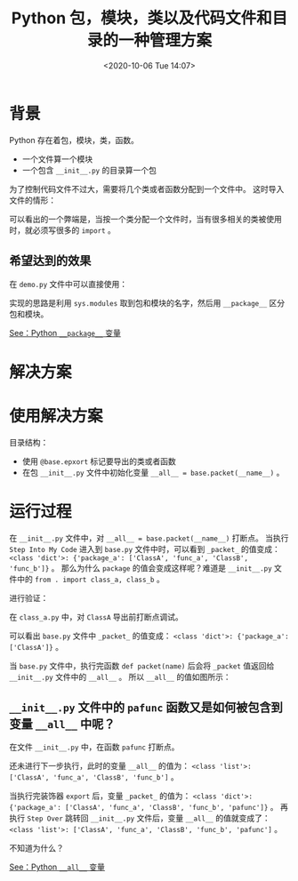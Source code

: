 # -*- eval: (setq org-download-image-dir (concat default-directory "./static/Python 包，模块，类以及代码文件和目录的一种管理方案/")); -*-
:PROPERTIES:
:ID:       9CAD1FC0-9EAD-4466-8445-3F7FDD7519A5
:END:
#+LATEX_CLASS: my-article

#+DATE: <2020-10-06 Tue 14:07>
#+TITLE: Python 包，模块，类以及代码文件和目录的一种管理方案

* 背景
Python 存在着包，模块，类，函数。

- 一个文件算一个模块
- 一个包含 =__init__.py= 的目录算一个包

为了控制代码文件不过大，需要将几个类或者函数分配到一个文件中。
这时导入文件的情形：

#+BEGIN_SRC python :values list :exports no-eval
import package_a.class_a_file as caf
a = caf.ClassA()
from package_a.class_a_file import *
a = ClassA()
#+END_SRC

可以看出的一个弊端是，当按一个类分配一个文件时，当有很多相关的类被使用时，就必须写很多的 ~import~ 。

** 希望达到的效果

 #+BEGIN_SRC sh :results values list :exports no-eval
 #文件目录结构
 #|--demo.py
 #|--package_a
 #   |--__init__.py
 #   |--class_a.py  #类ClassA
 #   |--class_b.py  #类ClassB和函数func_b()
 #+END_SRC

在 =demo.py= 文件中可以直接使用：

 #+BEGIN_SRC python :results raw drawer values list :exports no-eval
 from package_a import *


 a = ClassA()
 b = ClassB()
 func_b()
 #+END_SRC

实现的思路是利用 ~sys.modules~ 取到包和模块的名字，然后用 ~__package__~ 区分包和模块。

[[id:563412FF-4AB0-4992-95A4-44AE9835D197][See：Python =__package__= 变量]]

* 解决方案

#+CAPTION: demo.py
<<demo.py>>
#+BEGIN_SRC python :results raw drawer values list :exports no-eval
  from package_a import *

  a = ClassA()
  b = ClassB()
  func_b()
#+END_SRC

#+CAPTION: base.py
<<base.py>>
 #+BEGIN_SRC python :results raw drawer values list :exports no-eval
  import sys

  _packet_ = {}


  def export(item):
      module = sys.modules[item.__module__]
      package = sys.modules[module.__package__]
      package.__dict__[item.__name__] = item
      if not package.__name__ in _packet_:
          _packet_[package.__name__] = []
      _packet_[package.__name__].append(item.__name__)
      return item


  def packet(name):
      if not name in _packet_:
          _packet_[name] = []
      return _packet_[name]
#+END_SRC

#+CAPTION: __init__.py
<<__init__.py>>
#+BEGIN_SRC python :results raw drawer values list :exports no-eval
import base

from . import class_a, class_b

__all__ = base.packet(__name__)


@base.export
def pafunc():
    print('pafunc')

#+END_SRC

#+CAPTION: class_a.py
<<class_a.py>>
#+BEGIN_SRC python :results raw drawer values list :exports no-eval
import base


@base.export
class ClassA:
    pass


@base.export
def func_a():
    print('func_a')
#+END_SRC

#+CAPTION: class_b.py
<<class_b.py>>
#+BEGIN_SRC python :results raw drawer values list :exports no-eval
import base


@base.export
class ClassB:
    pass


@base.export
def func_b():
    print('func_b')
#+END_SRC

* 使用解决方案
目录结构：

#+BEGIN_SRC sh :results raw drawer values list :exports no-eval
#|--base.py
#|--demo.py
#|--package_a
#   |--__init__.py
#   |--class_a.py  #类ClassA
#   |--class_b.py  #类ClassB和函数func_b()
#+END_SRC

- 使用 ~@base.epxort~ 标记要导出的类或者函数
- 在包 =__init__.py= 文件中初始化变量 ~__all__ = base.packet(__name__)~ 。

* 运行过程
在 =__init__.py= 文件中，对 ~__all__ = base.packet(__name__)~ 打断点。
当执行 =Step Into My Code= 进入到 =base.py= 文件中时，可以看到 ~_packet_~ 的值变成： ~<class 'dict'>: {'package_a': ['ClassA', 'func_a', 'ClassB', 'func_b']}~ 。
那么为什么 ~package~ 的值会变成这样呢？难道是 =__init__.py= 文件中的 ~from . import class_a, class_b~ 。

进行验证：

在 =class_a.py= 中，对 =ClassA= 导出前打断点调试。

#+DOWNLOADED: screenshot @ 2020-10-07 19:46:34
[[file:./static/Python 包，模块，类以及代码文件和目录的一种管理方案/2020-10-07_19-46-34_screenshot.jpg]]

可以看出 =base.py= 文件中 ~_packet_~ 的值变成： ~<class 'dict'>: {'package_a': ['ClassA']}~ 。

#+DOWNLOADED: screenshot @ 2020-10-07 19:50:06
[[file:./static/Python 包，模块，类以及代码文件和目录的一种管理方案/2020-10-07_19-50-06_screenshot.jpg]]

当 =base.py= 文件中，执行完函数 ~def packet(name)~ 后会将 ~_packet~ 值返回给 =__init__.py= 文件中的 ~__all__~ 。
所以 ~__all__~ 的值如图所示：

#+DOWNLOADED: screenshot @ 2020-10-07 20:05:56
[[file:./static/Python 包，模块，类以及代码文件和目录的一种管理方案/2020-10-07_20-05-56_screenshot.jpg]]

** =__init__.py= 文件中的 ~pafunc~ 函数又是如何被包含到变量 ~__all__~ 中呢？
在文件 =__init__.py= 中，在函数 ~pafunc~ 打断点。

#+DOWNLOADED: screenshot @ 2020-10-07 20:54:05
[[file:./static/Python 包，模块，类以及代码文件和目录的一种管理方案/2020-10-07_20-54-05_screenshot.jpg]]

还未进行下一步执行，此时的变量 ~__all__~ 的值为： ~<class 'list'>: ['ClassA', 'func_a', 'ClassB', 'func_b']~ 。

#+DOWNLOADED: screenshot @ 2020-10-07 20:55:50
[[file:./static/Python 包，模块，类以及代码文件和目录的一种管理方案/2020-10-07_20-55-50_screenshot.jpg]]

当执行完装饰器 ~export~ 后，变量 ~_packet_~ 的值为： ~<class 'dict'>: {'package_a': ['ClassA', 'func_a', 'ClassB', 'func_b', 'pafunc']}~ 。
再执行 =Step Over= 跳转回 =__init__.py= 文件后，变量 ~__all__~ 的值就变成了： ~<class 'list'>: ['ClassA', 'func_a', 'ClassB', 'func_b', 'pafunc']~ 。

#+DOWNLOADED: screenshot @ 2020-10-07 21:00:16
[[file:./static/Python 包，模块，类以及代码文件和目录的一种管理方案/2020-10-07_21-00-16_screenshot.jpg]]

不知道为什么？

[[id:3A3C0F37-AA26-47DE-A78A-FFBC19E054A6][See：Python =__all__= 变量]]
